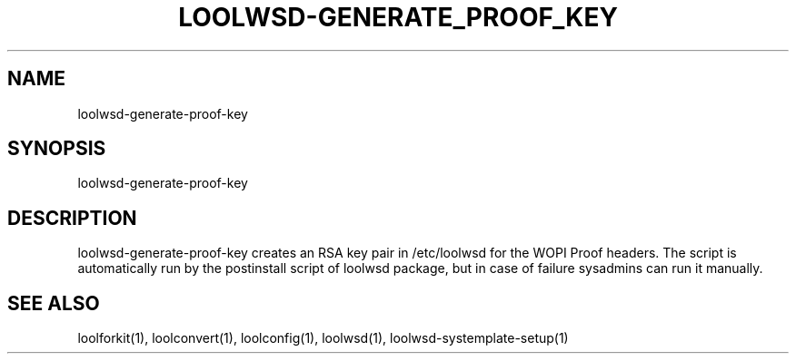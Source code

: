 .TH LOOLWSD-GENERATE_PROOF_KEY "1" "April 2020" "loolwsd-generate-proof-key " "User Commands"
.SH NAME
loolwsd-generate-proof-key
.SH SYNOPSIS
loolwsd-generate-proof-key
.SH DESCRIPTION
loolwsd-generate-proof-key creates an RSA key pair in /etc/loolwsd for the WOPI Proof headers. The script is automatically run by the postinstall script of loolwsd package, but in case of failure sysadmins can run it manually.
.SH "SEE ALSO"
loolforkit(1), loolconvert(1), loolconfig(1), loolwsd(1), loolwsd-systemplate-setup(1)

